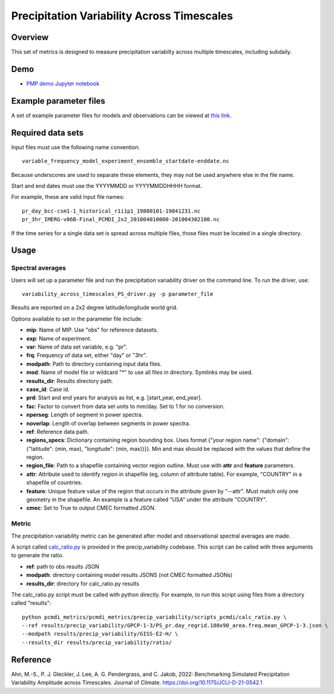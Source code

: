 .. _metrics_precip-variability:

*******************************************
Precipitation Variability Across Timescales
*******************************************

Overview
========
This set of metrics is designed to measure precipitation variabilty across multiple timescales, including subdaily.

Demo
====
* `PMP demo Jupyter notebook`_

Example parameter files
=======================
A set of example parameter files for models and observations can be viewed at `this link`_.

Required data sets 
==================

Input files must use the following name convention: ::

   variable_frequency_model_experiment_ensemble_startdate-enddate.nc  

Because underscores are used to separate these elements, they may not be used anywhere else in the file name.

Start and end dates must use the YYYYMMDD or YYYYMMDDHHHH format.  

For example, these are valid input file names: ::

   pr_day_bcc-csm1-1_historical_r1i1p1_19800101-19841231.nc  
   pr_3hr_IMERG-v06B-Final_PCMDI_2x2_201004010000-201004302100.nc  

If the time series for a single data set is spread across multiple files, those files must be located in a single directory.

Usage
=====

Spectral averages
*****************

Users will set up a parameter file and run the precipitation variability driver on the command line.
To run the driver, use: ::

   variability_across_timescales_PS_driver.py -p parameter_file  

Results are reported on a 2x2 degree latitude/longitude world grid.

Options available to set in the parameter file include:

* **mip**: Name of MIP. Use "obs" for reference datasets.
* **exp**: Name of experiment. 
* **var**: Name of data set variable, e.g. "pr". 
* **frq**: Frequency of data set, either "day" or "3hr". 
* **modpath**: Path to directory containing input data files. 
* **mod**: Name of model file or wildcard "*" to use all files in directory. Symlinks may be used. 
* **results_dir**: Results directory path.
* **case_id**: Case id.
* **prd**: Start and end years for analysis as list, e.g. [start_year, end_year].
* **fac**: Factor to convert from data set units to mm/day. Set to 1 for no conversion.
* **nperseg**: Length of segment in power spectra.
* **noverlap**: Length of overlap between segments in power spectra.
* **ref**: Reference data path.
* **regions_specs**: Dictionary containing region bounding box. Uses format {"your region name": {"domain": {"latitude": (min, max), "longitude": (min, max)}}}. Min and max should be replaced with the values that define the region.
* **region_file**: Path to a shapefile containing vector region outline. Must use with **attr** and **feature** parameters.
* **attr**: Attribute used to identify region in shapefile (eg, column of attribute table). For example, "COUNTRY" in a shapefile of countries.
* **feature**: Unique feature value of the region that occurs in the attribute given by "--attr". Must match only one geometry in the shapefile. An example is a feature called "USA" under the attribute "COUNTRY".
* **cmec**: Set to True to output CMEC formatted JSON.

Metric 
******

The precipitation variability metric can be generated after model and observational spectral averages are made.

A script called `calc_ratio.py`_ is provided in the precip_variability codebase. This script can be called with three arguments to generate the ratio.

* **ref**: path to obs results JSON
* **modpath**: directory containing model results JSONS (not CMEC formatted JSONs)
* **results_dir**: directory for calc_ratio.py results

The calc_ratio.py script must be called with python directly. For example, to run this script using files from a directory called "results": ::

   python pcmdi_metrics/pcmdi_metrics/precip_variability/scripts_pcmdi/calc_ratio.py \
   --ref results/precip_variability/GPCP-1-3/PS_pr.day_regrid.180x90_area.freq.mean_GPCP-1-3.json \
   --modpath results/precip_variability/GISS-E2-H/ \
   --results_dir results/precip_variability/ratio/

Reference
==========
Ahn, M.-S., P. J. Gleckler, J. Lee, A. G. Pendergrass, and C. Jakob, 2022: Benchmarking Simulated Precipitation Variability Amplitude across Timescales. Journal of Climate. https://doi.org/10.1175/JCLI-D-21-0542.1


.. _PMP demo Jupyter notebook: https://github.com/PCMDI/pcmdi_metrics/blob/main/doc/jupyter/Demo/Demo_7_precip_variability.ipynb
.. _this link: https://github.com/PCMDI/pcmdi_metrics/tree/main/pcmdi_metrics/precip_variability/param
.. _calc_ratio.py: https://github.com/PCMDI/pcmdi_metrics/blob/main/pcmdi_metrics/precip_variability/scripts_pcmdi/calc_ratio.py
